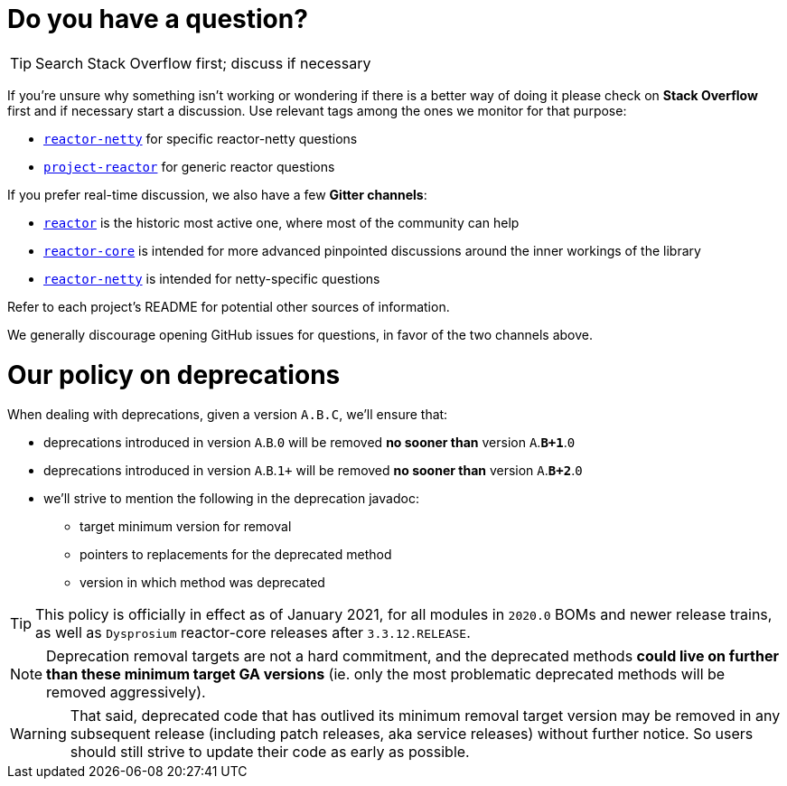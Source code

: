 = Do you have a question?

TIP: Search Stack Overflow first; discuss if necessary

If you're unsure why something isn't working or wondering if there is a better
way of doing it please check on **Stack Overflow** first and if necessary start
a discussion. Use relevant tags among the ones we monitor for that purpose:

 - https://stackoverflow.com/questions/tagged/reactor-netty[`reactor-netty`] for specific reactor-netty questions
 - https://stackoverflow.com/questions/tagged/project-reactor[`project-reactor`] for generic reactor questions

If you prefer real-time discussion, we also have a few **Gitter channels**:

 - https://gitter.im/reactor/reactor[`reactor`] is the historic most active one, where most of the community can help
 - https://gitter.im/reactor/reactor-core[`reactor-core`] is intended for more advanced pinpointed discussions around the inner workings of the library
 - https://gitter.im/reactor/reactor-netty[`reactor-netty`] is intended for netty-specific questions

Refer to each project's README for potential other sources of information.
	
We generally discourage opening GitHub issues for questions, in favor of the two channels above.

= Our policy on **deprecations**

When dealing with deprecations, given a version `A.B.C`, we'll ensure that:

 * deprecations introduced in version `A`.`B`.`0` will be removed **no sooner than** version `A`.**`B+1`**.`0`
 * deprecations introduced in version `A`.`B`.`1+` will be removed **no sooner than** version `A`.**`B+2`**.`0`
 * we'll strive to mention the following in the deprecation javadoc:
  ** target minimum version for removal
  ** pointers to replacements for the deprecated method
  ** version in which method was deprecated

TIP: This policy is officially in effect as of January 2021, for all modules in `2020.0` BOMs and newer release trains, as well as `Dysprosium` reactor-core releases after `3.3.12.RELEASE`.

NOTE: Deprecation removal targets are not a hard commitment, and the deprecated methods **could live on further than these minimum target GA versions** (ie. only the most problematic deprecated methods will be removed aggressively).

WARNING: That said, deprecated code that has outlived its minimum removal target version may be removed in any subsequent release (including patch releases, aka service releases) without further notice. So users should still strive to update their code as early as possible.
